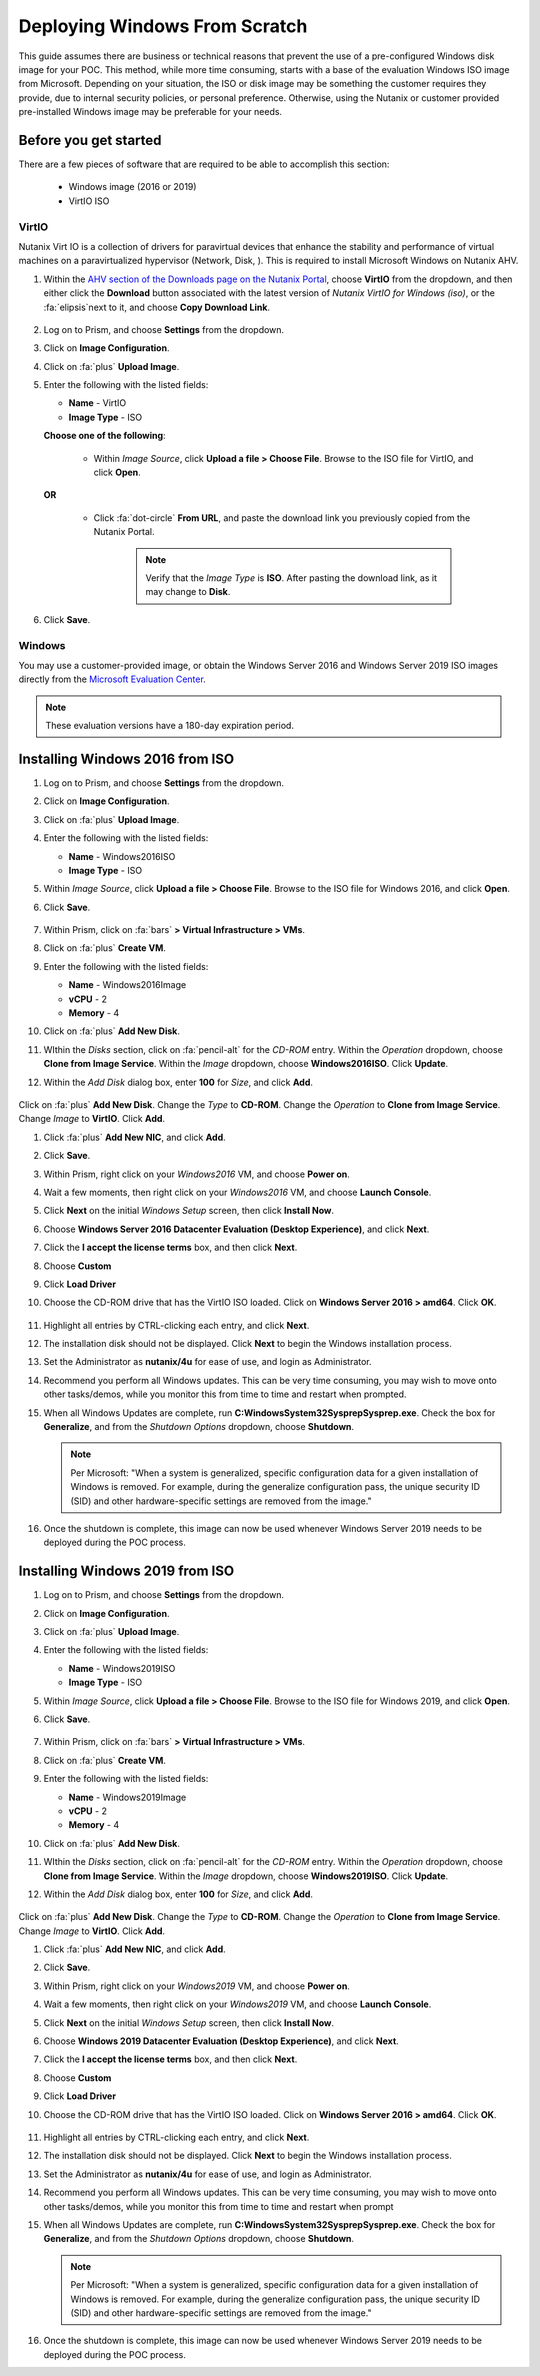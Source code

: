 .. _windows_scratch:

------------------------------
Deploying Windows From Scratch
------------------------------

This guide assumes there are business or technical reasons that prevent the use of a pre-configured Windows disk image for your POC. This method, while more time consuming, starts with a base of the evaluation Windows ISO image from Microsoft. Depending on your situation, the ISO or disk image may be something the customer requires they provide, due to internal security policies, or personal preference. Otherwise, using the Nutanix or customer provided pre-installed Windows image may be preferable for your needs.

Before you get started
++++++++++++++++++++++

There are a few pieces of software that are required to be able to accomplish this section:

   - Windows image (2016 or 2019)
   - VirtIO ISO

VirtIO
......

Nutanix Virt IO is a collection of drivers for paravirtual devices that enhance the stability and performance of virtual machines on a paravirtualized hypervisor (Network, Disk, ). This is required to install Microsoft Windows on Nutanix AHV.

#. Within the `AHV section of the Downloads page on the Nutanix Portal <https://portal.nutanix.com/page/downloads?product=ahv>`_, choose **VirtIO** from the dropdown, and then either click the **Download** button associated with the latest version of *Nutanix VirtIO for Windows (iso)*, or the :fa:`elipsis`next to it, and choose **Copy Download Link**.

   .. figure:: images/4.png

#. Log on to Prism, and choose **Settings** from the dropdown.

#. Click on **Image Configuration**.

#. Click on :fa:`plus` **Upload Image**.

#. Enter the following with the listed fields:

   - **Name** - VirtIO

   - **Image Type** - ISO

   **Choose one of the following**:

      - Within *Image Source*, click **Upload a file > Choose File**. Browse to the ISO file for VirtIO, and click **Open**.

         .. figure:: images/6.png

   **OR**

      - Click :fa:`dot-circle` **From URL**, and paste the download link you previously copied from the Nutanix Portal.

         .. figure:: images/5.png

         .. note::

            Verify that the *Image Type* is **ISO**. After pasting the download link, as it may change to **Disk**.

#. Click **Save**.

Windows
.......

You may use a customer-provided image, or obtain the Windows Server 2016 and Windows Server 2019 ISO images directly from the `Microsoft Evaluation Center <https://www.microsoft.com/en-us/evalcenter/evaluate-windows-server>`_.

.. note::

   These evaluation versions have a 180-day expiration period.

Installing Windows 2016 from ISO
++++++++++++++++++++++++++++++++

#. Log on to Prism, and choose **Settings** from the dropdown.

#. Click on **Image Configuration**.

#. Click on :fa:`plus` **Upload Image**.

#. Enter the following with the listed fields:

   - **Name** - Windows2016ISO

   - **Image Type** - ISO

#. Within *Image Source*, click **Upload a file > Choose File**. Browse to the ISO file for Windows 2016, and click **Open**.

#. Click **Save**.

   .. figure:: images/1.png

#. Within Prism, click on :fa:`bars` **> Virtual Infrastructure > VMs**.

#. Click on :fa:`plus` **Create VM**.

#. Enter the following with the listed fields:

   - **Name** - Windows2016Image

   - **vCPU** - 2

   - **Memory** - 4

#. Click on :fa:`plus` **Add New Disk**.

#. WIthin the *Disks* section, click on :fa:`pencil-alt` for the *CD-ROM* entry. Within the *Operation* dropdown, choose **Clone from Image Service**. Within the *Image* dropdown, choose **Windows2016ISO**. Click **Update**.

#. Within the *Add Disk* dialog box, enter **100** for *Size*, and click **Add**.

   .. figure:: images/2.png

Click on :fa:`plus` **Add New Disk**. Change the *Type* to **CD-ROM**. Change the *Operation* to **Clone from Image Service**. Change *Image* to **VirtIO**. Click **Add**.

#. Click :fa:`plus` **Add New NIC**, and click **Add**.

#. Click **Save**.

#. Within Prism, right click on your *Windows2016* VM, and choose **Power on**.

#. Wait a few moments, then right click on your *Windows2016* VM, and choose **Launch Console**.

#. Click **Next** on the initial *Windows Setup* screen, then click **Install Now**.

#. Choose **Windows Server 2016 Datacenter Evaluation (Desktop Experience)**, and click **Next**.

#. Click the **I accept the license terms** box, and then click **Next**.

#. Choose **Custom**

#. Click **Load Driver**

#. Choose the CD-ROM drive that has the VirtIO ISO loaded. Click on **Windows Server 2016 > amd64**. Click **OK**.

   .. figure:: images/7.png

#. Highlight all entries by CTRL-clicking each entry, and click **Next**.

#. The installation disk should not be displayed. Click **Next** to begin the Windows installation process.

#. Set the Administrator as **nutanix/4u** for ease of use, and login as Administrator.

#. Recommend you perform all Windows updates. This can be very time consuming, you may wish to move onto other tasks/demos, while you monitor this from time to time and restart when prompted.

#. When all Windows Updates are complete, run **C:\Windows\System32\Sysprep\Sysprep.exe**. Check the box for **Generalize**, and from the *Shutdown Options* dropdown, choose **Shutdown**.

   .. figure:: images/8.png

   .. note::

      Per Microsoft: "When a system is generalized, specific configuration data for a given installation of Windows is removed. For example, during the generalize configuration pass, the unique security ID (SID) and other hardware-specific settings are removed from the image."

#. Once the shutdown is complete, this image can now be used whenever Windows Server 2019 needs to be deployed during the POC process.

Installing Windows 2019 from ISO
++++++++++++++++++++++++++++++++

#. Log on to Prism, and choose **Settings** from the dropdown.

#. Click on **Image Configuration**.

#. Click on :fa:`plus` **Upload Image**.

#. Enter the following with the listed fields:

   - **Name** - Windows2019ISO

   - **Image Type** - ISO

#. Within *Image Source*, click **Upload a file > Choose File**. Browse to the ISO file for Windows 2019, and click **Open**.

#. Click **Save**.

   .. figure:: images/1.png

#. Within Prism, click on :fa:`bars` **> Virtual Infrastructure > VMs**.

#. Click on :fa:`plus` **Create VM**.

#. Enter the following with the listed fields:

   - **Name** - Windows2019Image

   - **vCPU** - 2

   - **Memory** - 4

#. Click on :fa:`plus` **Add New Disk**.

#. WIthin the *Disks* section, click on :fa:`pencil-alt` for the *CD-ROM* entry. Within the *Operation* dropdown, choose **Clone from Image Service**. Within the *Image* dropdown, choose **Windows2019ISO**. Click **Update**.

#. Within the *Add Disk* dialog box, enter **100** for *Size*, and click **Add**.

   .. figure:: images/2.png

Click on :fa:`plus` **Add New Disk**. Change the *Type* to **CD-ROM**. Change the *Operation* to **Clone from Image Service**. Change *Image* to **VirtIO**. Click **Add**.

#. Click :fa:`plus` **Add New NIC**, and click **Add**.

#. Click **Save**.

#. Within Prism, right click on your *Windows2019* VM, and choose **Power on**.

#. Wait a few moments, then right click on your *Windows2019* VM, and choose **Launch Console**.

#. Click **Next** on the initial *Windows Setup* screen, then click **Install Now**.

#. Choose **Windows 2019 Datacenter Evaluation (Desktop Experience)**, and click **Next**.

#. Click the **I accept the license terms** box, and then click **Next**.

#. Choose **Custom**

#. Click **Load Driver**

#. Choose the CD-ROM drive that has the VirtIO ISO loaded. Click on **Windows Server 2016 > amd64**. Click **OK**.

   .. figure:: images/7.png

#. Highlight all entries by CTRL-clicking each entry, and click **Next**.

#. The installation disk should not be displayed. Click **Next** to begin the Windows installation process.

#. Set the Administrator as **nutanix/4u** for ease of use, and login as Administrator.

#. Recommend you perform all Windows updates. This can be very time consuming, you may wish to move onto other tasks/demos, while you monitor this from time to time and restart when prompt

#. When all Windows Updates are complete, run **C:\Windows\System32\Sysprep\Sysprep.exe**. Check the box for **Generalize**, and from the *Shutdown Options* dropdown, choose **Shutdown**.

   .. figure:: images/8.png

   .. note::

      Per Microsoft: "When a system is generalized, specific configuration data for a given installation of Windows is removed. For example, during the generalize configuration pass, the unique security ID (SID) and other hardware-specific settings are removed from the image."

#. Once the shutdown is complete, this image can now be used whenever Windows Server 2019 needs to be deployed during the POC process.
